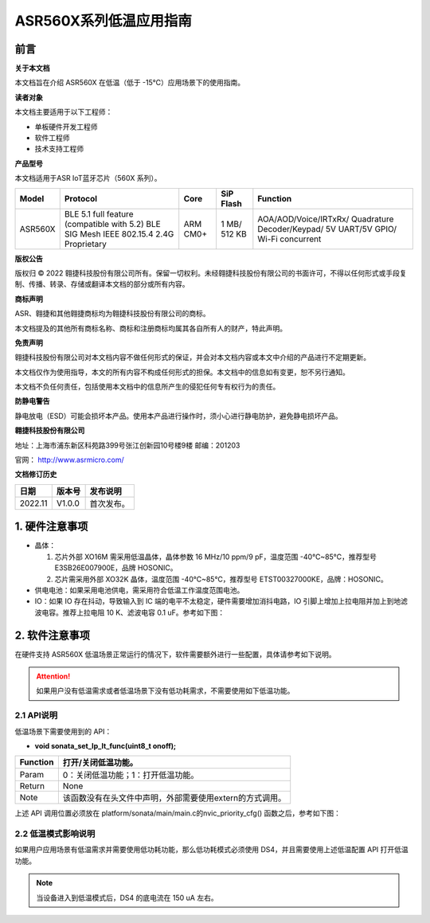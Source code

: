 **ASR560X系列低温应用指南**
===========================

前言
----

**关于本文档**

本文档旨在介绍 ASR560X 在低温（低于 -15℃）应用场景下的使用指南。

**读者对象**

本文档主要适用于以下工程师：

-  单板硬件开发工程师
-  软件工程师
-  技术支持工程师

**产品型号**

本文档适用于ASR IoT蓝牙芯片（560X 系列）。

+---------+----------------------------------------------------------------------------------------+----------+--------------+------------------------------------------------------------------------------------+
| Model   | Protocol                                                                               | Core     | SiP Flash    | Function                                                                           |
+=========+========================================================================================+==========+==============+====================================================================================+
| ASR560X | BLE 5.1 full feature (compatible with 5.2) BLE SIG Mesh IEEE 802.15.4 2.4G Proprietary | ARM CM0+ | 1 MB/ 512 KB | AOA/AOD/Voice/IRTxRx/ Quadrature Decoder/Keypad/ 5V UART/5V GPIO/ Wi-Fi concurrent |
+---------+----------------------------------------------------------------------------------------+----------+--------------+------------------------------------------------------------------------------------+

**版权公告**

版权归 © 2022 翱捷科技股份有限公司所有。保留一切权利。未经翱捷科技股份有限公司的书面许可，不得以任何形式或手段复制、传播、转录、存储或翻译本文档的部分或所有内容。

**商标声明**

ASR、翱捷和其他翱捷商标均为翱捷科技股份有限公司的商标。

本文档提及的其他所有商标名称、商标和注册商标均属其各自所有人的财产，特此声明。

**免责声明**

翱捷科技股份有限公司对本文档内容不做任何形式的保证，并会对本文档内容或本文中介绍的产品进行不定期更新。

本文档仅作为使用指导，本文的所有内容不构成任何形式的担保。本文档中的信息如有变更，恕不另行通知。

本文档不负任何责任，包括使用本文档中的信息所产生的侵犯任何专有权行为的责任。

**防静电警告**

静电放电（ESD）可能会损坏本产品。使用本产品进行操作时，须小心进行静电防护，避免静电损坏产品。

**翱捷科技股份有限公司**

地址：上海市浦东新区科苑路399号张江创新园10号楼9楼 邮编：201203

官网： http://www.asrmicro.com/

**文档修订历史**

======= ====== ==========
日期    版本号 发布说明
======= ====== ==========
2022.11 V1.0.0 首次发布。
======= ====== ==========

1. 硬件注意事项
---------------

-  晶体：

   1. 芯片外部 XO16M 需采用低温晶体，晶体参数 16 MHz/10 ppm/9 pF，温度范围 -40℃~85℃，推荐型号 E3SB26E007900E，品牌 HOSONIC。

   2. 芯片需采用外部 XO32K 晶体，温度范围 -40℃~85℃，推荐型号 ETST00327000KE，品牌：HOSONIC。

-  供电电池：如果采用电池供电，需采用符合低温工作温度范围电池。

-  IO：如果 IO 存在抖动，导致输入到 IC 端的电平不太稳定，硬件需要增加消抖电路，IO 引脚上增加上拉电阻并加上到地滤波电容。推荐上拉电阻 10 K、滤波电容 0.1 uF。参考如下图：

|image1|

2. 软件注意事项
---------------

在硬件支持 ASR560X 低温场景正常运行的情况下，软件需要额外进行一些配置，具体请参考如下说明。

.. attention::
    如果用户没有低温需求或者低温场景下没有低功耗需求，不需要使用如下低温功能。


2.1 API说明
~~~~~~~~~~~

低温场景下需要使用到的 API：

-  **void sonata_set_lp_lt_func(uint8_t onoff);**

======== ========================================================
Function 打开/关闭低温功能。
======== ========================================================
Param    0：关闭低温功能；1：打开低温功能。
Return   None
Note     该函数没有在头文件中声明，外部需要使用extern的方式调用。
======== ========================================================

上述 API 调用位置必须放在 platform/sonata/main/main.c的nvic_priority_cfg() 函数之后，参考如下图：

|image2|

**2.2 低温模式影响说明**
~~~~~~~~~~~~~~~~~~~~~~~~

如果用户应用场景有低温需求并需要使用低功耗功能，那么低功耗模式必须使用 DS4，并且需要使用上述低温配置 API 打开低温功能。

.. note:: 
    当设备进入到低温模式后，DS4 的底电流在 150 uA 左右。

.. |image1| image:: ../../img/560X_低温应用指南/图1-1.png
.. |image2| image:: ../../img/560X_低温应用指南/图2-1.png